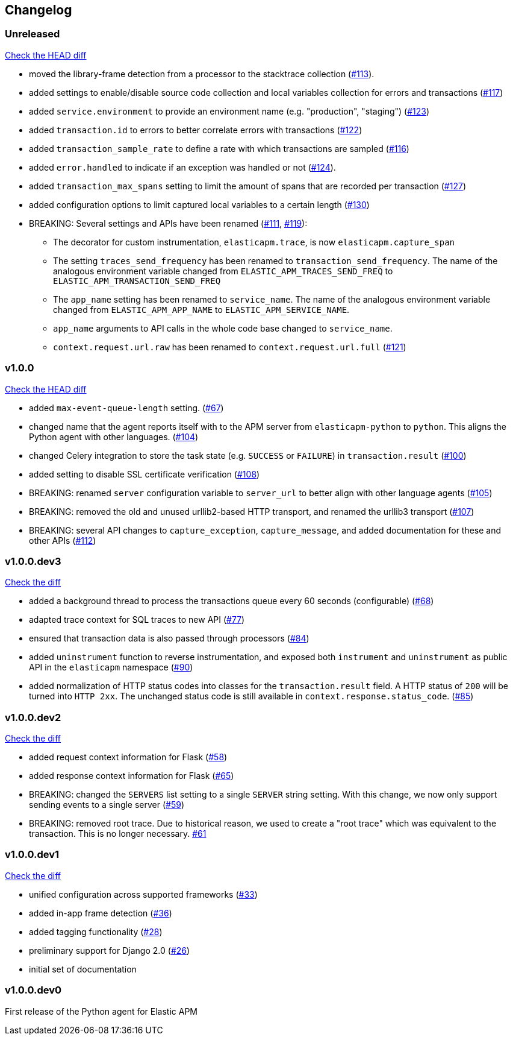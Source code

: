 // Use these for links to issue and pulls. Note issues and pulls redirect one to
// each other on Github, so don't worry too much on using the right prefix.
:issue: https://github.com/elastic/apm-agent-python/issues/
:pull: https://github.com/elastic/apm-agent-python/pull/

[[changelog]]
== Changelog


[[release-next]]
[float]
=== Unreleased
https://github.com/elastic/apm-agent-python/compare/v1.0.0\...master[Check the HEAD diff]

 * moved the library-frame detection from a processor to the stacktrace collection ({pull}113[#113]).
 * added settings to enable/disable source code collection and local variables collection
   for errors and transactions ({pull}117[#117])
 * added `service.environment` to provide an environment name (e.g. "production", "staging") ({pull}123[#123])
 * added `transaction.id` to errors to better correlate errors with transactions ({pull}122[#122])
 * added `transaction_sample_rate` to define a rate with which transactions are sampled ({pull}116[#116])
 * added `error.handled` to indicate if an exception was handled or not ({pull}124[#124]).
 * added `transaction_max_spans` setting to limit the amount of spans that are recorded per transaction ({pull}127[#127])
 * added configuration options to limit captured local variables to a certain length ({pull}130[#130])
 * BREAKING: Several settings and APIs have been renamed ({pull}111[#111], {pull}119[#119]):
 ** The decorator for custom instrumentation, `elasticapm.trace`, is now `elasticapm.capture_span`
 ** The setting `traces_send_frequency` has been renamed to `transaction_send_frequency`.
     The name of the analogous environment variable changed from `ELASTIC_APM_TRACES_SEND_FREQ`
     to `ELASTIC_APM_TRANSACTION_SEND_FREQ`
 ** The `app_name` setting has been renamed to `service_name`.
     The name of the analogous environment variable changed from `ELASTIC_APM_APP_NAME`
     to `ELASTIC_APM_SERVICE_NAME`.
 ** `app_name` arguments to API calls in the whole code base changed to `service_name`.
 ** `context.request.url.raw` has been renamed to `context.request.url.full` ({pull}121[#121])

[[release-1.0.0]]
[float]
=== v1.0.0
https://github.com/elastic/apm-agent-python/compare/v1.0.0.dev3\...v1.0.0[Check the HEAD diff]

 * added `max-event-queue-length` setting. ({pull}67[#67])
 * changed name that the agent reports itself with to the APM server from `elasticapm-python` to `python`. This aligns the Python agent with other languages. ({pull}104[#104])
 * changed Celery integration to store the task state (e.g. `SUCCESS` or `FAILURE`) in `transaction.result` ({pull}100[#100])
 * added setting to disable SSL certificate verification ({pull}108[#108])
 * BREAKING: renamed `server` configuration variable to `server_url` to better align with other language agents ({pull}105[#105]) 
 * BREAKING: removed the old and unused urllib2-based HTTP transport, and renamed the urllib3 transport ({pull}107[#107])
 * BREAKING: several API changes to `capture_exception`, `capture_message`, and added documentation for these and other APIs ({pull}112[#112])

[[release-v1.0.0.dev3]]
[float]
=== v1.0.0.dev3

https://github.com/elastic/apm-agent-python/compare/v1.0.0.dev2\...v1.0.0.dev2[Check the diff]


 * added a background thread to process the transactions queue every 60 seconds (configurable) ({pull}68[#68])
 * adapted trace context for SQL traces to new API ({pull}77[#77])
 * ensured that transaction data is also passed through processors ({pull}84[#84])
 * added `uninstrument` function to reverse instrumentation,
   and exposed both `instrument` and `uninstrument` as public API in the `elasticapm` namespace  ({pull}90[#90])
 * added normalization of HTTP status codes into classes for the `transaction.result` field. A HTTP status of `200`
   will be turned into `HTTP 2xx`. The unchanged status code is still available in `context.response.status_code`.
   ({pull}85[#85])


[[release-v1.0.0.dev2]]
[float]
=== v1.0.0.dev2

https://github.com/elastic/apm-agent-python/compare/v1.0.0.dev1\...v1.0.0.dev2[Check the diff]

 * added request context information for Flask ({pull}58[#58])
 * added response context information for Flask ({pull}65[#65])
 * BREAKING: changed the `SERVERS` list setting to a single `SERVER` string setting.
   With this change, we now only support sending events to a single server ({pull}59[#59])
 * BREAKING: removed root trace. Due to historical reason, we used to create a "root trace" which was equivalent
   to the transaction. This is no longer necessary. {pull}61[#61]

[[release-v1.0.0.dev1]]
[float]
=== v1.0.0.dev1

https://github.com/elastic/apm-agent-python/compare/v1.0.0.dev0\...v1.0.0.dev1[Check the diff]

 * unified configuration across supported frameworks ({pull}33[#33])
 * added in-app frame detection ({pull}36[#36])
 * added tagging functionality ({pull}28[#28])
 * preliminary support for Django 2.0 ({pull}26[#26])
 * initial set of documentation

[[release-v1.0.0.dev0]]
[float]
=== v1.0.0.dev0

First release of the Python agent for Elastic APM
